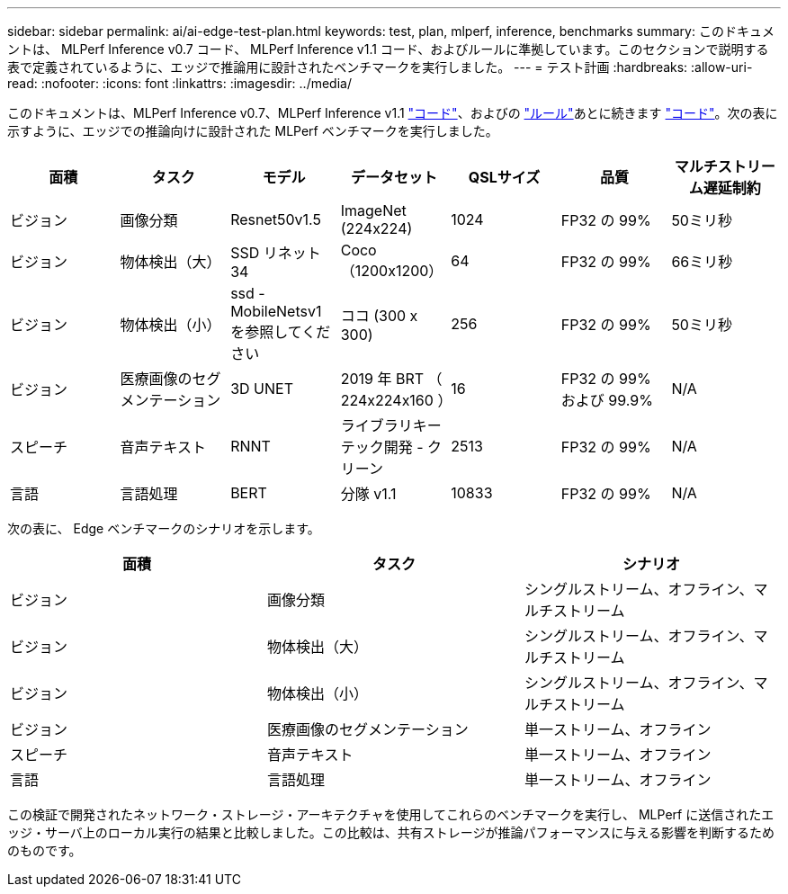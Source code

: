 ---
sidebar: sidebar 
permalink: ai/ai-edge-test-plan.html 
keywords: test, plan, mlperf, inference, benchmarks 
summary: このドキュメントは、 MLPerf Inference v0.7 コード、 MLPerf Inference v1.1 コード、およびルールに準拠しています。このセクションで説明する表で定義されているように、エッジで推論用に設計されたベンチマークを実行しました。 
---
= テスト計画
:hardbreaks:
:allow-uri-read: 
:nofooter: 
:icons: font
:linkattrs: 
:imagesdir: ../media/


[role="lead"]
このドキュメントは、MLPerf Inference v0.7、MLPerf Inference v1.1 https://github.com/mlcommons/inference_results_v1.1/tree/main/closed/Lenovo["コード"^]、およびの https://github.com/mlcommons/inference_policies/blob/master/inference_rules.adoc["ルール"^]あとに続きます https://github.com/mlperf/inference_results_v0.7/tree/master/closed/Lenovo["コード"^]。次の表に示すように、エッジでの推論向けに設計された MLPerf ベンチマークを実行しました。

|===
| 面積 | タスク | モデル | データセット | QSLサイズ | 品質 | マルチストリーム遅延制約 


| ビジョン | 画像分類 | Resnet50v1.5 | ImageNet (224x224) | 1024 | FP32 の 99% | 50ミリ秒 


| ビジョン | 物体検出（大） | SSD リネット 34 | Coco（1200x1200） | 64 | FP32 の 99% | 66ミリ秒 


| ビジョン | 物体検出（小） | ssd - MobileNetsv1 を参照してください | ココ (300 x 300) | 256 | FP32 の 99% | 50ミリ秒 


| ビジョン | 医療画像のセグメンテーション | 3D UNET | 2019 年 BRT （ 224x224x160 ） | 16 | FP32 の 99% および 99.9% | N/A 


| スピーチ | 音声テキスト | RNNT | ライブラリキーテック開発 - クリーン | 2513 | FP32 の 99% | N/A 


| 言語 | 言語処理 | BERT | 分隊 v1.1 | 10833 | FP32 の 99% | N/A 
|===
次の表に、 Edge ベンチマークのシナリオを示します。

|===
| 面積 | タスク | シナリオ 


| ビジョン | 画像分類 | シングルストリーム、オフライン、マルチストリーム 


| ビジョン | 物体検出（大） | シングルストリーム、オフライン、マルチストリーム 


| ビジョン | 物体検出（小） | シングルストリーム、オフライン、マルチストリーム 


| ビジョン | 医療画像のセグメンテーション | 単一ストリーム、オフライン 


| スピーチ | 音声テキスト | 単一ストリーム、オフライン 


| 言語 | 言語処理 | 単一ストリーム、オフライン 
|===
この検証で開発されたネットワーク・ストレージ・アーキテクチャを使用してこれらのベンチマークを実行し、 MLPerf に送信されたエッジ・サーバ上のローカル実行の結果と比較しました。この比較は、共有ストレージが推論パフォーマンスに与える影響を判断するためのものです。
